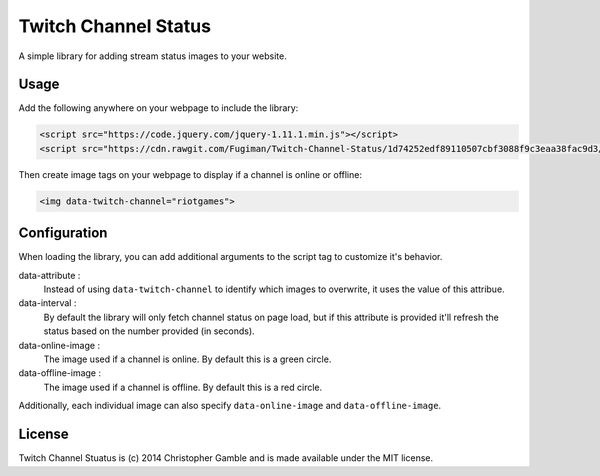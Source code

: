 =====================
Twitch Channel Status
=====================

A simple library for adding stream status images to your website.

Usage
=====

Add the following anywhere on your webpage to include the library:

.. code-block:: html
    
    <script src="https://code.jquery.com/jquery-1.11.1.min.js"></script>
    <script src="https://cdn.rawgit.com/Fugiman/Twitch-Channel-Status/1d74252edf89110507cbf3088f9c3eaa38fac9d3/twitch-channel-status.min.js"></script>

Then create image tags on your webpage to display if a channel is online or offline:

.. code-block:: html
    
    <img data-twitch-channel="riotgames">

Configuration
=============

When loading the library, you can add additional arguments to the script tag to customize it's behavior.

data-attribute :
    Instead of using ``data-twitch-channel`` to identify which images to overwrite, it uses the value of this attribue.

data-interval :
    By default the library will only fetch channel status on page load, but if this attribute is provided it'll refresh the status based on the number provided (in seconds).

data-online-image :
    The image used if a channel is online. By default this is a green circle.

data-offline-image :
    The image used if a channel is offline. By default this is a red circle.

Additionally, each individual image can also specify ``data-online-image`` and ``data-offline-image``.

License
=======

Twitch Channel Stuatus is (c) 2014 Christopher Gamble and is made available under the MIT license.